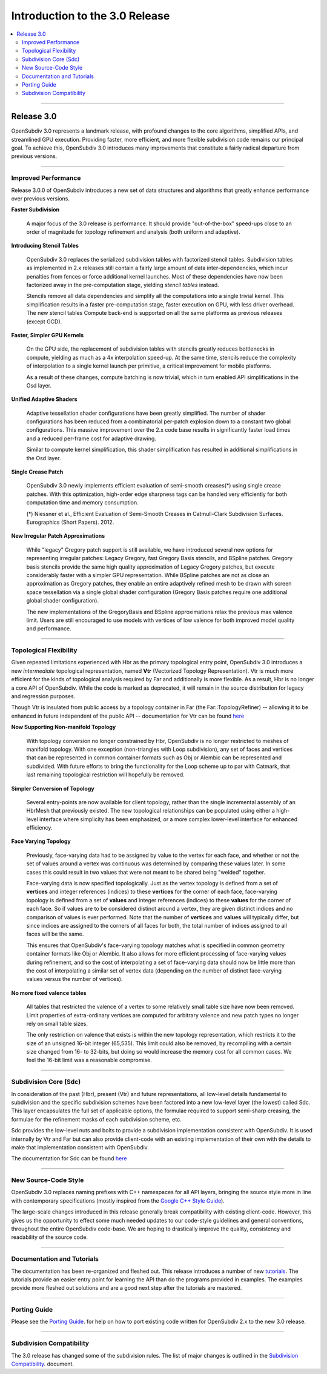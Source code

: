 ..
     Copyright 2013 Pixar

     Licensed under the Apache License, Version 2.0 (the "Apache License")
     with the following modification; you may not use this file except in
     compliance with the Apache License and the following modification to it:
     Section 6. Trademarks. is deleted and replaced with:

     6. Trademarks. This License does not grant permission to use the trade
        names, trademarks, service marks, or product names of the Licensor
        and its affiliates, except as required to comply with Section 4(c) of
        the License and to reproduce the content of the NOTICE file.

     You may obtain a copy of the Apache License at

         http://www.apache.org/licenses/LICENSE-2.0

     Unless required by applicable law or agreed to in writing, software
     distributed under the Apache License with the above modification is
     distributed on an "AS IS" BASIS, WITHOUT WARRANTIES OR CONDITIONS OF ANY
     KIND, either express or implied. See the Apache License for the specific
     language governing permissions and limitations under the Apache License.


Introduction to the 3.0 Release
-------------------------------

.. contents::
   :local:
   :backlinks: none

----

Release 3.0
===========

OpenSubdiv 3.0 represents a landmark release, with profound changes to the core
algorithms, simplified APIs, and streamlined GPU execution. Providing
faster, more efficient, and more flexible subdivision code remains our
principal goal. To achieve this, OpenSubdiv 3.0 introduces many
improvements that constitute a fairly radical departure from previous
versions.

----

Improved Performance
********************

Release 3.0.0 of OpenSubdiv introduces a new set of data structures and
algorithms that greatly enhance performance over previous versions.

**Faster Subdivision**

 A major focus of the 3.0 release is performance. It should provide
 "out-of-the-box" speed-ups close to an order of magnitude for topology refinement
 and analysis (both uniform and adaptive).

**Introducing Stencil Tables**

 OpenSubdiv 3.0 replaces the serialized subdivision tables with factorized
 stencil tables. Subdivision tables as implemented in 2.x releases still contain
 a fairly large amount of data inter-dependencies, which incur penalties from
 fences or force additional kernel launches. Most of these dependencies have now
 been factorized away in the pre-computation stage, yielding *stencil tables*
 instead.

 Stencils remove all data dependencies and simplify all the computations into a
 single trivial kernel. This simplification results in a faster pre-computation
 stage, faster execution on GPU, with less driver overhead. The new stencil
 tables Compute back-end is supported on all the same platforms as previous
 releases (except GCD).

**Faster, Simpler GPU Kernels**

 On the GPU side, the replacement of subdivision tables with stencils greatly 
 reduces bottlenecks in compute, yielding as much as a 4x interpolation speed-up. 
 At the same time, stencils reduce the complexity of interpolation to a single 
 kernel launch per primitive, a critical improvement for mobile platforms.

 As a result of these changes, compute batching is now trivial, which in turn
 enabled API simplifications in the Osd layer.

**Unified Adaptive Shaders**

 Adaptive tessellation shader configurations have been greatly simplified. The 
 number of shader configurations has been reduced from a combinatorial per-patch 
 explosion down to a constant two global configurations. This massive improvement 
 over the 2.x code base results in significantly faster load times and a reduced
 per-frame cost for adaptive drawing.

 Similar to compute kernel simplification, this shader simplification has resulted
 in additional simplifications in the Osd layer.

**Single Crease Patch**

 OpenSubdiv 3.0 newly implements efficient evaluation of semi-smooth
 creases(*) using single crease patches. With this optimization,
 high-order edge sharpness tags can be handled very efficiently for both
 computation time and memory consumption.

 (*) Niessner et al., Efficient Evaluation of Semi-Smooth Creases in
 Catmull-Clark Subdivision Surfaces. Eurographics (Short Papers). 2012.

**New Irregular Patch Approximations**

 While "legacy" Gregory patch support is still available, we have introduced
 several new options for representing irregular patches: Legacy Gregory, fast
 Gregory Basis stencils, and BSpline patches. Gregory basis stencils provide
 the same high quality approximation of Legacy Gregory patches, but execute
 considerably faster with a simpler GPU representation. While BSpline patches
 are not as close an approximation as Gregory patches, they enable an entire
 adaptively refined mesh to be drawn with screen space tessellation via a
 single global shader configuration (Gregory Basis patches require one
 additional global shader configuration).

 The new implementations of the GregoryBasis and BSpline approximations relax
 the previous max valence limit. Users are still encouraged to use models with
 vertices of low valence for both improved model quality and performance.

----

Topological Flexibility
***********************

Given repeated limitations experienced with Hbr as the primary topological
entry point, OpenSubdiv 3.0 introduces a new *intermediate* topological
representation, named **Vtr** (Vectorized Topology Representation).  Vtr is
much more efficient for the kinds of topological analysis required by Far
and additionally is more flexible.  As a result, Hbr is no longer a core API
of OpenSubdiv. While the code is marked as deprecated, it will remain in the
source distribution for legacy and regression purposes.

Though Vtr is insulated from public access by a topology container in Far (the
Far::TopologyRefiner) -- allowing it to be enhanced in future independent of the
public API -- documentation for Vtr can be found `here <vtr_overview.html>`__

**Now Supporting Non-manifold Topology**

 With topology conversion no longer constrained by Hbr, OpenSubdiv is no
 longer restricted to meshes of manifold topology.  With one exception
 (non-triangles with Loop subdivision), any set of faces and vertices that can
 be represented in common container formats such as Obj or Alembic can be
 represented and subdivided.  With future efforts to bring the functionality
 for the Loop scheme up to par with Catmark, that last remaining topological
 restriction will hopefully be removed.

**Simpler Conversion of Topology**

 Several entry-points are now available for client topology, rather than the
 single incremental assembly of an HbrMesh that previously existed.  The new
 topological relationships can be populated using either a high-level interface
 where simplicity has been emphasized, or a more complex lower-level interface
 for enhanced efficiency.

**Face Varying Topology**

 Previously, face-varying data had to be assigned by value to the vertex for
 each face, and whether or not the set of values around a vertex was
 continuous was determined by comparing these values later. In some cases this
 could result in two values that were not meant to be shared being "welded"
 together.

 Face-varying data is now specified topologically. Just as the vertex topology
 is defined from a set of **vertices** and integer references (indices) to
 these **vertices** for the corner of each face, face-varying topology is
 defined from a set of **values** and integer references (indices) to these 
 **values** for the corner of each face. So if values are to be considered
 distinct around a vertex, they are given distinct indices and no comparison
 of values is ever performed.  Note that the number of **vertices** and
 **values** will typically differ, but since indices are assigned to the
 corners of all faces for both, the total number of indices assigned to all
 faces will be the same.
 
 This ensures that OpenSubdiv's face-varying topology matches what is specified
 in common geometry container formats like Obj or Alembic. It also allows for
 more efficient processing of face-varying values during refinement, and so the
 cost of interpolating a set of face-varying data should now be little more than
 the cost of interpolating a similar set of vertex data (depending on the number
 of distinct face-varying values versus the number of vertices).

**No more fixed valence tables**

 All tables that restricted the valence of a vertex to some relatively small
 table size have now been removed.  Limit properties of extra-ordinary vertices
 are computed for arbitrary valence and new patch types no longer rely on small
 table sizes.
 
 The only restriction on valence that exists is within the new topology
 representation, which restricts it to the size of an unsigned 16-bit integer
 (65,535).  This limit could also be removed, by recompiling with a certain
 size changed from 16- to 32-bits, but doing so would increase the memory cost
 for all common cases.  We feel the 16-bit limit was a reasonable compromise.

----

Subdivision Core (Sdc)
**********************

In consideration of the past (Hbr), present (Vtr) and future representations,
all low-level details fundamental to subdivision and the specific subdivision
schemes have been factored into a new low-level layer (the lowest) called Sdc.
This layer encapsulates the full set of applicable options, the formulae
required to support semi-sharp creasing, the formulae for the refinement masks
of each subdivision scheme, etc.

Sdc provides the low-level nuts and bolts to provide a subdivision
implementation consistent with OpenSubdiv. It is used internally by Vtr and
Far but can also provide client-code with an existing implementation of their
own with the details to make that implementation consistent with OpenSubdiv.

The documentation for Sdc can be found `here <sdc_overview.html>`__

----

New Source-Code Style
*********************

OpenSubdiv 3.0 replaces naming prefixes with C++ namespaces for all API layers,
bringing the source style more in line with contemporary specifications
(mostly inspired from the `Google C++ Style Guide
<http://google-styleguide.googlecode.com/svn/trunk/cppguide.xml>`__).

The large-scale changes introduced in this release generally break compatibility
with existing client-code. However, this gives us the opportunity to effect
some much needed updates to our code-style guidelines and general conventions,
throughout the entire OpenSubdiv code-base. We are hoping to drastically
improve the quality, consistency and readability of the source code.

----

Documentation and Tutorials
***************************

The documentation has been re-organized and fleshed out.  This release 
introduces a number of new `tutorials <tutorials.html>`__.  The tutorials 
provide an easier entry point for learning the API than do the programs 
provided in examples.  The examples provide more fleshed out solutions and are
a good next step after the tutorials are mastered.

----

Porting Guide
*************

Please see the `Porting Guide <porting.html>`__. for help on how to port 
existing code written for OpenSubdiv 2.x to the new 3.0 release.

----

Subdivision Compatibility
*************************

The 3.0 release has changed some of the subdivision rules.  The list of major
changes is outlined in the `Subdivision Compatibility <compatibility.html>`__.
document.
